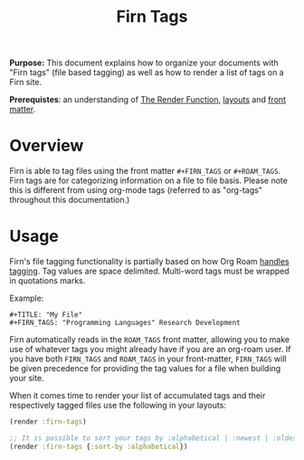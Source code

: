 #+TITLE: Firn Tags
#+FIRN_UNDER: Content "The Render Function"
#+FIRN_ORDER: 4
#+DATE_CREATED: <2020-08-27 Thu>
#+DATE_UPDATED: <2020-09-21 19:14>


*Purpose:* This document explains how to organize your documents with "Firn tags"
(file based tagging) as well as how to render a list of tags on a Firn site.

*Prerequistes*: an understanding of [[file:the-render-function.org][The Render Function]],  [[file:layout.org][layouts]] and [[file:front-matter.org][front matter]].

* Overview
Firn is able to tag files using the front matter ~#+FIRN_TAGS~ or ~#+ROAM_TAGS~. Firn tags are for categorizing information on a file to file basis. Please note this is different from using org-mode tags (referred to as "org-tags" throughout this documentation.)

* Usage

Firn's file tagging functionality is partially based on how Org Roam [[https://www.orgroam.com/manual/Tags.html#Tags][handles
tagging]]. Tag values are space delimited. Multi-word tags must be wrapped in
quotations marks.

Example:

#+BEGIN_SRC
#+TITLE: "My File"
#+FIRN_TAGS: "Programming Languages" Research Development
#+END_SRC

Firn automatically reads in the ~ROAM_TAGS~ front matter, allowing you to make use
of whatever tags you might already have if you are an org-roam user. If you have
both ~FIRN_TAGS~ and ~ROAM_TAGS~ in your front-matter, ~FIRN_TAGS~ will be given
precedence for providing the tag values for a file when building your site.

When it comes time to render your list of accumulated tags and their
respectively tagged files use the following in your layouts:

#+BEGIN_SRC clojure
(render :firn-tags)

;; It is possible to sort your tags by :alphabetical | :newest | :oldest
(render :firn-tags {:sort-by :alphabetical})
#+END_SRC
